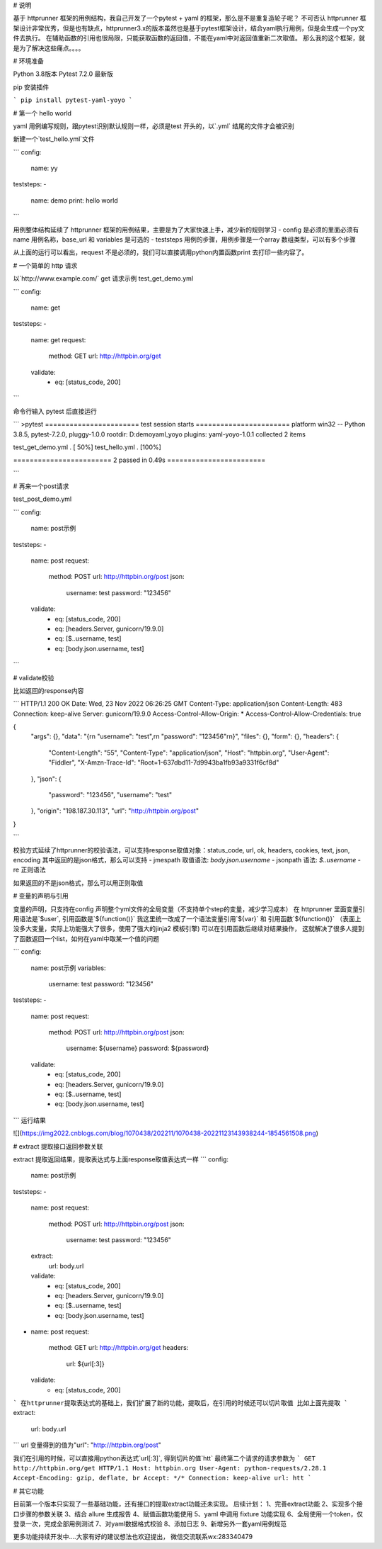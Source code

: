 # 说明

基于 httprunner 框架的用例结构，我自己开发了一个pytest + yaml 的框架，那么是不是重复造轮子呢？
不可否认 httprunner 框架设计非常优秀，但是也有缺点，httprunner3.x的版本虽然也是基于pytest框架设计，结合yaml执行用例，但是会生成一个py文件去执行。
在辅助函数的引用也很局限，只能获取函数的返回值，不能在yaml中对返回值重新二次取值。
那么我的这个框架，就是为了解决这些痛点。。。。

# 环境准备

Python 3.8版本
Pytest 7.2.0 最新版

pip 安装插件

```
pip install pytest-yaml-yoyo
```


# 第一个 hello world

yaml 用例编写规则，跟pytest识别默认规则一样，必须是test 开头的，以`.yml` 结尾的文件才会被识别

新建一个`test_hello.yml`文件

```
config:
  name: yy

teststeps:
-
  name: demo
  print: hello world
```

用例整体结构延续了 httprunner 框架的用例结果，主要是为了大家快速上手，减少新的规则学习
- config  是必须的里面必须有 name 用例名称，base_url 和 variables 是可选的
- teststeps 用例的步骤，用例步骤是一个array 数组类型，可以有多个步骤

从上面的运行可以看出，request 不是必须的，我们可以直接调用python内置函数print 去打印一些内容了。

# 一个简单的 http 请求

以`http://www.example.com/` get 请求示例
test_get_demo.yml

```
config:
  name: get

teststeps:
-
  name: get
  request:
    method: GET
    url: http://httpbin.org/get
  validate:
    - eq: [status_code, 200]
```

命令行输入 pytest 后直接运行

```
>pytest
======================= test session starts =======================
platform win32 -- Python 3.8.5, pytest-7.2.0, pluggy-1.0.0
rootdir: D:\demo\yaml_yoyo
plugins: yaml-yoyo-1.0.1
collected 2 items                                                  

test_get_demo.yml .                                          [ 50%]
test_hello.yml .                                             [100%]

======================== 2 passed in 0.49s ========================

```

# 再来一个post请求

test_post_demo.yml

```
config:
  name: post示例

teststeps:
-
  name: post
  request:
    method: POST
    url: http://httpbin.org/post
    json:
      username: test
      password: "123456"
  validate:
    - eq: [status_code, 200]
    - eq: [headers.Server, gunicorn/19.9.0]
    - eq: [$..username, test]
    - eq: [body.json.username, test]
```

# validate校验

比如返回的response内容

```
HTTP/1.1 200 OK
Date: Wed, 23 Nov 2022 06:26:25 GMT
Content-Type: application/json
Content-Length: 483
Connection: keep-alive
Server: gunicorn/19.9.0
Access-Control-Allow-Origin: *
Access-Control-Allow-Credentials: true

{
  "args": {}, 
  "data": "{\r\n    \"username\": \"test\",\r\n    \"password\": \"123456\"\r\n}", 
  "files": {}, 
  "form": {}, 
  "headers": {
    "Content-Length": "55", 
    "Content-Type": "application/json", 
    "Host": "httpbin.org", 
    "User-Agent": "Fiddler", 
    "X-Amzn-Trace-Id": "Root=1-637dbd11-7d9943ba1fb93a9331f6cf8d"
  }, 
  "json": {
    "password": "123456", 
    "username": "test"
  }, 
  "origin": "198.187.30.113", 
  "url": "http://httpbin.org/post"
}

```

校验方式延续了httprunner的校验语法，可以支持response取值对象：status_code, url, ok, headers, cookies, text, json, encoding
其中返回的是json格式，那么可以支持
- jmespath 取值语法: `body.json.username`
- jsonpath 语法: `$..username`
- re 正则语法

如果返回的不是json格式，那么可以用正则取值

# 变量的声明与引用

变量的声明，只支持在config 声明整个yml文件的全局变量（不支持单个step的变量，减少学习成本）
在 httprunner 里面变量引用语法是`$user`, 引用函数是`${function()}`
我这里统一改成了一个语法变量引用`${var}` 和 引用函数`${function()}` 
（表面上没多大变量，实际上功能强大了很多，使用了强大的jinja2 模板引擎)
可以在引用函数后继续对结果操作， 这就解决了很多人提到了函数返回一个list，如何在yaml中取某一个值的问题

```
config:
  name: post示例
  variables:
    username: test
    password: "123456"

teststeps:
-
  name: post
  request:
    method: POST
    url: http://httpbin.org/post
    json:
      username: ${username}
      password: ${password}
  validate:
    - eq: [status_code, 200]
    - eq: [headers.Server, gunicorn/19.9.0]
    - eq: [$..username, test]
    - eq: [body.json.username, test]
```
运行结果

![](https://img2022.cnblogs.com/blog/1070438/202211/1070438-20221123143938244-1854561508.png)

# extract 提取接口返回参数关联

extract 提取返回结果，提取表达式与上面response取值表达式一样
```
config:
  name: post示例

teststeps:
-
  name: post
  request:
    method: POST
    url: http://httpbin.org/post
    json:
      username: test
      password: "123456"
  extract:
      url:  body.url
  validate:
    - eq: [status_code, 200]
    - eq: [headers.Server, gunicorn/19.9.0]
    - eq: [$..username, test]
    - eq: [body.json.username, test]

-
  name: post
  request:
    method: GET
    url: http://httpbin.org/get
    headers:
      url: ${url[:3]}
  validate:
    - eq: [status_code, 200]
```
在httprunner提取表达式的基础上，我们扩展了新的功能，提取后，在引用的时候还可以切片取值
比如上面先提取
```
extract:
      url:  body.url
```
url 变量得到的值为"url": "http://httpbin.org/post"

我们在引用的时候，可以直接用python表达式`url[:3]`, 得到切片的值`htt`
最终第二个请求的请求参数为
```
GET http://httpbin.org/get HTTP/1.1
Host: httpbin.org
User-Agent: python-requests/2.28.1
Accept-Encoding: gzip, deflate, br
Accept: */*
Connection: keep-alive
url: htt
```


# 其它功能

目前第一个版本只实现了一些基础功能，还有接口的提取extract功能还未实现。
后续计划：
1、完善extract功能
2、实现多个接口步骤的参数关联
3、结合 allure 生成报告
4、赋值函数功能使用
5、yaml 中调用 fixture 功能实现
6、全局使用一个token，仅登录一次，完成全部用例测试
7、对yaml数据格式校验
8、添加日志
9、新增另外一套yaml用例规范

更多功能持续开发中....大家有好的建议想法也欢迎提出， 微信交流联系wx:283340479

